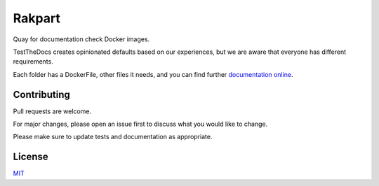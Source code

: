 =======
Rakpart
=======

Quay for documentation check Docker images.

TestTheDocs creates opinionated defaults based on our experiences, but we are aware that everyone has different requirements.

Each folder has a DockerFile, other files it needs, and you can find further `documentation online <https://rakpart.testthedocs.org>`_.

Contributing
============

Pull requests are welcome.

For major changes, please open an issue first to discuss what you would like to change.

Please make sure to update tests and documentation as appropriate.

License
=======

`MIT <https://choosealicense.com/licenses/mit/>`_
